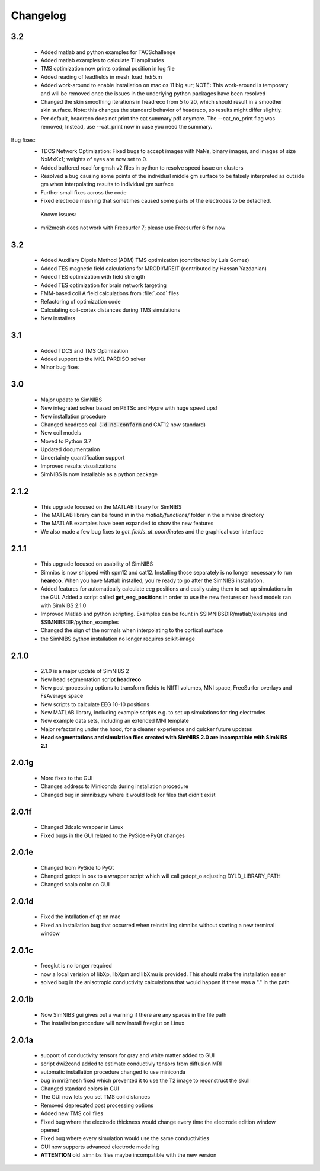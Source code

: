 Changelog
===========
3.2
----
 * Added matlab and python examples for TACSchallenge
 * Added matlab examples to calculate TI amplitudes
 * TMS optimization now prints optimal position in log file
 * Added reading of leadfields in mesh_load_hdr5.m
 * Added work-around to enable installation on mac os 11 big sur; NOTE: This work-around is temporary and will be removed once the issues in the underlying python packages have been resolved
 * Changed the skin smoothing iterations in headreco from 5 to 20, which should result in a smoother skin surface. Note: this changes the standard behavior of headreco, so results might differ slightly.
 * Per default, headreco does not print the cat summary pdf anymore. The --cat_no_print flag was removed; Instead, use --cat_print now in case you need the summary.
Bug fixes:
 * TDCS Network Optimization: Fixed bugs to accept images with NaNs, binary images, and images of size NxMxKx1; weights of eyes are now set to 0.
 * Added buffered read for gmsh v2 files in python to resolve speed issue on clusters
 * Resolved a bug causing some points of the individual middle gm surface to be falsely interpreted as outside gm when interpolating results to individual gm surface
 * Further small fixes across the code
 *  Fixed electrode meshing that sometimes caused some parts of the electrodes to be detached.
  Known issues:
 * mri2mesh does not work with Freesurfer 7; please use Freesurfer 6 for now

3.2
----
 * Added Auxiliary Dipole Method (ADM) TMS optimization (contributed by Luis Gomez)
 * Added TES magnetic field calculations for MRCDI/MREIT (contributed by Hassan Yazdanian)
 * Added TES optimization with field strength
 * Added TES optimization for brain network targeting
 * FMM-based coil A field calculations from :file:`.ccd` files
 * Refactoring of optimization code
 * Calculating coil-cortex distances during TMS simulations
 * New installers

3.1
----
 * Added TDCS and TMS Optimization
 * Added support to the MKL PARDISO solver
 * Minor bug fixes


3.0
-----
 * Major update to SimNIBS
 * New integrated solver based on PETSc and Hypre with huge speed ups!
 * New installation procedure
 * Changed headreco call (:code:`-d no-conform` and CAT12 now standard)
 * New coil models
 * Moved to Python 3.7
 * Updated documentation
 * Uncertainty quantification support
 * Improved results visualizations
 * SimNIBS is now installable as a python package


2.1.2 
---------
  * This upgrade focused on the MATLAB library for SimNIBS
  * The MATLAB library can be found in in the *matlab/functions/* folder in the simnibs directory
  * The MATLAB examples have been expanded to show the new features
  * We also made a few bug fixes to *get_fields_at_coordinates* and the graphical user interface

2.1.1
---------
  * This upgrade focused on usability of SimNIBS
  * Simnibs is now shipped with spm12 and cat12. Installing those separately is no longer necessary to run **heareco**. When you have Matlab installed, you're ready to go after the SimNIBS installation.
  * Added features for automatically calculate eeg positions and easily using them to set-up simulations in the GUI. Added a script called **get_eeg_positions** in order to use the new features on head models ran with SimNIBS 2.1.0
  * Improved Matlab and python scripting. Examples can be fount in $SIMNIBSDIR/matlab/examples and $SIMNIBSDIR/python_examples
  * Changed the sign of the normals when interpolating to the cortical surface
  * the SimNIBS python installation no longer requires scikit-image

2.1.0
---------
  * 2.1.0 is a major update of SimNIBS 2
  * New head segmentation script **headreco**
  * New post-processing options to transform fields to NIfTI volumes, MNI space, FreeSurfer overlays and FsAverage space
  * New scripts to calculate EEG 10-10 positions
  * New MATLAB library, including example scripts e.g. to set up simulations for ring electrodes
  * New example data sets, including an extended MNI template
  * Major refactoring under the hood, for a cleaner experience and quicker future updates
  * **Head segmentations and simulation files created with SimNIBS 2.0 are incompatible with SimNIBS 2.1**

2.0.1g
---------
  * More fixes to the GUI
  * Changes address to Miniconda during installation procedure
  * Changed bug in simnibs.py where it would look for files that didn't exist

2.0.1f
---------
  * Changed 3dcalc wrapper in Linux
  * Fixed bugs in the GUI related to the PySide->PyQt changes

2.0.1e
---------
  * Changed from PySide to PyQt
  * Changed getopt in osx to a wrapper script which will call getopt_o adjusting DYLD_LIBRARY_PATH
  * Changed scalp color on GUI

2.0.1d
---------
  * Fixed the intallation of qt on mac
  * Fixed an installation bug that occurred when reinstalling simnibs without starting a new terminal window

2.0.1c
---------
  * freeglut is no longer required
  * now a local verision of libXp, libXpm and libXmu is provided. This should make the installation easier
  * solved bug in the anisotropic conductivity calculations that would happen if there was a "." in the path


2.0.1b
---------
  * Now SimNIBS gui gives out a warning if there are any spaces in the file path
  * The installation procedure will now install freeglut on Linux

2.0.1a
---------
  * support of conductivity tensors for gray and white matter added to GUI
  * script dwi2cond added to estimate conductiviy tensors from diffusion MRI
  * automatic installation procedure changed to use miniconda
  * bug in mri2mesh fixed which prevented it to use the T2 image to reconstruct the skull
  * Changed standard colors in GUI
  * The GUI now lets you set TMS coil distances
  * Removed deprecated post processing options 
  * Added new TMS coil files
  * Fixed bug where the electrode thickness would change every time the electrode edition window opened
  * Fixed bug where every simulation would use the same conductivities
  * GUI now supports advanced electrode modeling
  * **ATTENTION** old .simnibs files maybe incompatible with the new version

